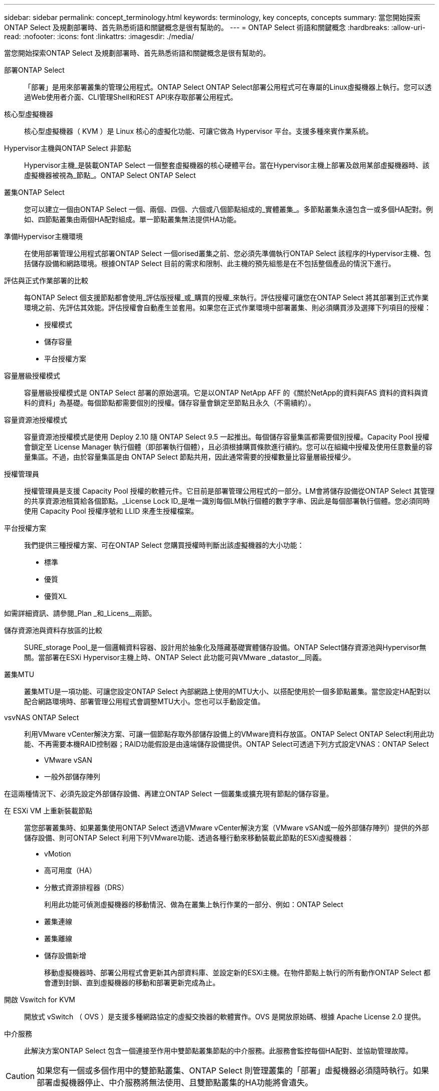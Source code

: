 ---
sidebar: sidebar 
permalink: concept_terminology.html 
keywords: terminology, key concepts, concepts 
summary: 當您開始探索ONTAP Select 及規劃部署時、首先熟悉術語和關鍵概念是很有幫助的。 
---
= ONTAP Select 術語和關鍵概念
:hardbreaks:
:allow-uri-read: 
:nofooter: 
:icons: font
:linkattrs: 
:imagesdir: ./media/


[role="lead"]
當您開始探索ONTAP Select 及規劃部署時、首先熟悉術語和關鍵概念是很有幫助的。

部署ONTAP Select:: 「部署」是用來部署叢集的管理公用程式。ONTAP Select ONTAP Select部署公用程式可在專屬的Linux虛擬機器上執行。您可以透過Web使用者介面、CLI管理Shell和REST API來存取部署公用程式。
核心型虛擬機器:: 核心型虛擬機器（ KVM ）是 Linux 核心的虛擬化功能、可讓它做為 Hypervisor 平台。支援多種來賓作業系統。
Hypervisor主機與ONTAP Select 非節點:: Hypervisor主機_是裝載ONTAP Select 一個整套虛擬機器的核心硬體平台。當在Hypervisor主機上部署及啟用某部虛擬機器時、該虛擬機器被視為_節點_。ONTAP Select ONTAP Select
叢集ONTAP Select:: 您可以建立一個由ONTAP Select 一個、兩個、四個、六個或八個節點組成的_實體叢集_。多節點叢集永遠包含一或多個HA配對。例如、四節點叢集由兩個HA配對組成。單一節點叢集無法提供HA功能。
準備Hypervisor主機環境:: 在使用部署管理公用程式部署ONTAP Select 一個orised叢集之前、您必須先準備執行ONTAP Select 該程序的Hypervisor主機、包括儲存設備和網路環境。根據ONTAP Select 目前的需求和限制、此主機的預先組態是在不包括整個產品的情況下進行。
評估與正式作業部署的比較:: 每ONTAP Select 個支援節點都會使用_評估版授權_或_購買的授權_來執行。評估授權可讓您在ONTAP Select 將其部署到正式作業環境之前、先評估其效能。評估授權會自動產生並套用。如果您在正式作業環境中部署叢集、則必須購買涉及選擇下列項目的授權：
+
--
* 授權模式
* 儲存容量
* 平台授權方案


--
容量層級授權模式:: 容量層級授權模式是 ONTAP Select 部署的原始選項。它是以ONTAP NetApp AFF 的《關於NetApp的資料與FAS 資料的資料與資料的資料」為基礎。每個節點都需要個別的授權。儲存容量會鎖定至節點且永久（不需續約）。
容量資源池授權模式:: 容量資源池授權模式是使用 Deploy 2.10 隨 ONTAP Select 9.5 一起推出。每個儲存容量集區都需要個別授權。Capacity Pool 授權會鎖定至 License Manager 執行個體（即部署執行個體），且必須根據購買條款進行續約。您可以在組織中授權及使用任意數量的容量集區。不過，由於容量集區是由 ONTAP Select 節點共用，因此通常需要的授權數量比容量層級授權少。
授權管理員:: 授權管理員是支援 Capacity Pool 授權的軟體元件。它目前是部署管理公用程式的一部分。LM會將儲存設備從ONTAP Select 其管理的共享資源池租賃給各個節點。_License Lock ID_是唯一識別每個LM執行個體的數字字串、因此是每個部署執行個體。您必須同時使用 Capacity Pool 授權序號和 LLID 來產生授權檔案。
平台授權方案:: 我們提供三種授權方案、可在ONTAP Select 您購買授權時判斷出該虛擬機器的大小功能：
+
--
* 標準
* 優質
* 優質XL


--


如需詳細資訊、請參閱_Plan _和_Licens__兩節。

儲存資源池與資料存放區的比較:: SURE_storage Pool_是一個邏輯資料容器、設計用於抽象化及隱藏基礎實體儲存設備。ONTAP Select儲存資源池與Hypervisor無關。當部署在ESXi Hypervisor主機上時、ONTAP Select 此功能可與VMware _datastor__同義。
叢集MTU:: 叢集MTU是一項功能、可讓您設定ONTAP Select 內部網路上使用的MTU大小、以搭配使用於一個多節點叢集。當您設定HA配對以配合網路環境時、部署管理公用程式會調整MTU大小。您也可以手動設定值。
vsvNAS ONTAP Select:: 利用VMware vCenter解決方案、可讓一個節點存取外部儲存設備上的VMware資料存放區。ONTAP Select ONTAP Select利用此功能、不再需要本機RAID控制器；RAID功能假設是由遠端儲存設備提供。ONTAP Select可透過下列方式設定VNAS：ONTAP Select
+
--
* VMware vSAN
* 一般外部儲存陣列


--


在這兩種情況下、必須先設定外部儲存設備、再建立ONTAP Select 一個叢集或擴充現有節點的儲存容量。

在 ESXi VM 上重新裝載節點:: 當您部署叢集時、如果叢集使用ONTAP Select 透過VMware vCenter解決方案（VMware vSAN或一般外部儲存陣列）提供的外部儲存設備、則可ONTAP Select 利用下列VMware功能、透過各種行動來移動裝載此節點的ESXi虛擬機器：
+
--
* vMotion
* 高可用度（HA）
* 分散式資源排程器（DRS）
+
利用此功能可偵測虛擬機器的移動情況、做為在叢集上執行作業的一部分、例如：ONTAP Select

* 叢集連線
* 叢集離線
* 儲存設備新增
+
移動虛擬機器時、部署公用程式會更新其內部資料庫、並設定新的ESXi主機。在物件節點上執行的所有動作ONTAP Select 都會遭到封鎖、直到虛擬機器的移動和部署更新完成為止。



--
開啟 Vswitch for KVM:: 開放式 vSwitch （ OVS ）是支援多種網路協定的虛擬交換器的軟體實作。OVS 是開放原始碼、根據 Apache License 2.0 提供。
中介服務:: 此解決方案ONTAP Select 包含一個連接至作用中雙節點叢集節點的中介服務。此服務會監控每個HA配對、並協助管理故障。



CAUTION: 如果您有一個或多個作用中的雙節點叢集、ONTAP Select 則管理叢集的「部署」虛擬機器必須隨時執行。如果部署虛擬機器停止、中介服務將無法使用、且雙節點叢集的HA功能將會遺失。

部分SDS MetroCluster:: 在部署雙節點的叢集時、使用支援支援額外組態選項的功能。MetroCluster ONTAP Select不像一般的雙節點ROBO部署、MetroCluster 可將「現象」SDS節點分隔得遠許多。這種實體隔離可提供額外的使用案例、例如災難恢復。您必須擁有優質授權或更高版本、才能使用MetroCluster 不必要的SDS。此外、節點之間的網路必須支援最低延遲需求。
認證儲存區:: 部署認證存放區是一個安全的資料庫、擁有帳戶認證資料。主要用於將Hypervisor主機登錄為建立新叢集的一部分。如需詳細資訊、請參閱_計畫_一節。
儲存效率:: 提供的儲存效率選項類似於介紹在功能性和功能性上的儲存效率選項。ONTAP Select FAS AFF從概念上來ONTAP Select 說、使用直接附加儲存（DAS）SSD（使用優質授權）的功能不只是AFF 功能類似於功能性陣列。使用DAS搭配HDD和所有vNAS組態的組態、應視為類似FAS 於一個示例陣列。這兩種組態的主要差異在於ONTAP Select 、採用DAS SSD的支援即時集合體層級的重複資料刪除技術、以及集合層級的背景重複資料刪除技術。其餘的儲存效率選項適用於這兩種組態。
+
--
vNAS預設組態可啟用寫入最佳化功能、稱為單一執行個體資料記錄（SIDL）。利用支援SIDL的版本、即可享有支援SIDL的幕後不二儲存效率功能。ONTAP Select ONTAP如需詳細資訊、請參閱_深入探討_一節。

--
叢集更新:: 建立叢集之後、您可以使用ONTAP VMware或Hypervisor管理工具、在Deploy公用程式之外變更叢集或虛擬機器組態。您也可以移轉導致組態變更的虛擬機器。發生這些變更時、部署公用程式不會自動更新、而且可能會與叢集狀態不同步。您可以使用叢集重新整理功能來更新部署組態資料庫。叢集更新可透過部署Web使用者介面、CLI管理Shell及REST API取得。
軟體RAID:: 使用直接附加儲存設備（DAS）時、RAID功能通常是透過本機硬體RAID控制器提供。您可以改為將節點設定為使用_softwareRAID_、ONTAP Select 以便讓該節點提供RAID功能。如果您使用軟體RAID、則不再需要硬體RAID控制器。


[[ontap-select-image-install]]
安裝鏡像ONTAP Select:: 從ONTAP Select 部署2.8開始、部署管理公用程式只包含ONTAP Select 單一版本的資訊。所含版本是發行時最新的版本。利用此功能、您可以在部署公用程式的執行個體中新增舊版的支援功能、以便在部署支援叢集時使用。ONTAP Select ONTAP Select ONTAP Select請參閱 link:task_cli_deploy_image_add.html["新增ONTAP Select 圖片以取得更多資訊"]。



NOTE: 您只能使用ONTAP Select 比部署執行個體所含原始版本更早的版本來新增一個版本不含任何資訊的鏡像。不支援在不同時更新部署的情況下新增 ONTAP Select 的較新版本。

部署後再管理ONTAP Select 一個叢集:: 部署ONTAP Select 完一個故障叢集之後、您可以像設定硬體型ONTAP 的故障叢集一樣設定叢集。例如、您可以ONTAP Select 使用System Manager或標準ONTAP 的指令行介面來設定一個靜態叢集。


.相關資訊
link:task_cli_deploy_image_add.html["新增要部署的 ONTAP Select 映像"]

